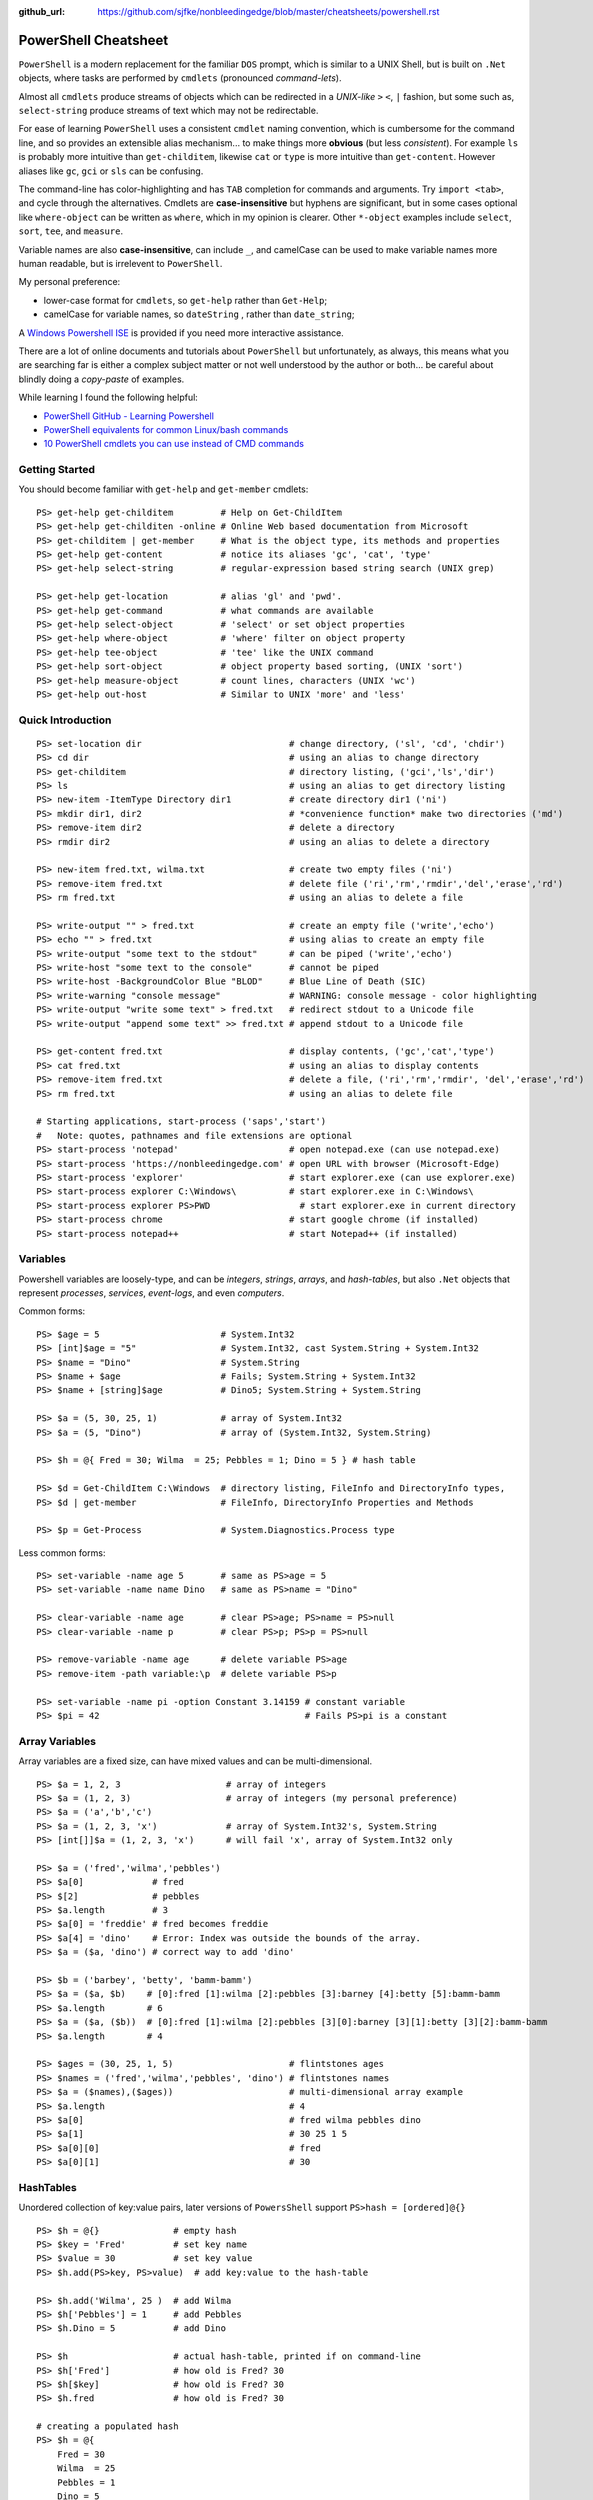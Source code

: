 :github_url: https://github.com/sjfke/nonbleedingedge/blob/master/cheatsheets/powershell.rst

*********************
PowerShell Cheatsheet
*********************

``PowerShell`` is a modern replacement for the familiar ``DOS`` prompt, which is similar to a UNIX Shell, but
is built on ``.Net`` objects, where tasks are performed by ``cmdlets`` (pronounced *command-lets*).

Almost all ``cmdlets`` produce streams of objects which can be redirected in a *UNIX-like* ``>`` ``<``, ``|`` fashion, but some
such as, ``select-string`` produce streams of text which may not be redirectable.

For ease of learning ``PowerShell`` uses a consistent ``cmdlet`` naming convention, which is cumbersome for the command line, 
and so provides an extensible alias mechanism... to make things more **obvious**  (but less *consistent*). 
For example ``ls`` is probably more intuitive than ``get-childitem``, likewise ``cat`` or ``type`` is more intuitive than ``get-content``.
However aliases like ``gc``, ``gci`` or ``sls`` can be confusing. 

The command-line has color-highlighting and has ``TAB`` completion for commands and arguments. Try ``import <tab>``, and cycle 
through the alternatives. Cmdlets are **case-insensitive** but hyphens are significant, but in some cases optional like ``where-object`` 
can be written as ``where``, which in my opinion is clearer. Other ``*-object`` examples include ``select``, ``sort``, ``tee``,  and ``measure``.

Variable names are also **case-insensitive**, can include ``_``, and camelCase can be used to make variable names more human readable, but is 
irrelevent to ``PowerShell``.

My personal preference:

* lower-case format for ``cmdlets``, so ``get-help`` rather than ``Get-Help``;
* camelCase for variable names, so ``dateString`` , rather than ``date_string``;

A `Windows Powershell ISE <https://docs.microsoft.com/en-us/powershell/scripting/components/ise/introducing-the-windows-powershell-ise?view=powershell-7>`_  
is provided if you need more interactive assistance.

There are a lot of online documents and tutorials about ``PowerShell`` but unfortunately, as always, this means what you are searching far is 
either a complex subject matter or not well understood by the author or both... be careful about blindly doing a *copy-paste* of examples.

While learning I found the following helpful:

* `PowerShell GitHub - Learning Powershell <https://github.com/PowerShell/PowerShell/tree/master/docs/learning-powershell>`_
* `PowerShell equivalents for common Linux/bash commands <https://mathieubuisson.github.io/powershell-linux-bash/>`_
* `10 PowerShell cmdlets you can use instead of CMD commands <https://www.techrepublic.com/article/pro-tip-migrate-to-powershell-from-cmd-with-these-common-cmdlets/>`_

Getting Started
===============

You should become familiar with ``get-help`` and ``get-member`` cmdlets::

   PS> get-help get-childitem         # Help on Get-ChildItem
   PS> get-help get-childiten -online # Online Web based documentation from Microsoft
   PS> get-childitem | get-member     # What is the object type, its methods and properties
   PS> get-help get-content           # notice its aliases 'gc', 'cat', 'type'
   PS> get-help select-string         # regular-expression based string search (UNIX grep)
   
   PS> get-help get-location          # alias 'gl' and 'pwd'.
   PS> get-help get-command           # what commands are available
   PS> get-help select-object         # 'select' or set object properties
   PS> get-help where-object          # 'where' filter on object property
   PS> get-help tee-object            # 'tee' like the UNIX command
   PS> get-help sort-object           # object property based sorting, (UNIX 'sort')
   PS> get-help measure-object        # count lines, characters (UNIX 'wc')
   PS> get-help out-host              # Similar to UNIX 'more' and 'less'

Quick Introduction
==================

::

   PS> set-location dir                            # change directory, ('sl', 'cd', 'chdir')
   PS> cd dir                                      # using an alias to change directory
   PS> get-childitem                               # directory listing, ('gci','ls','dir')
   PS> ls                                          # using an alias to get directory listing
   PS> new-item -ItemType Directory dir1           # create directory dir1 ('ni')
   PS> mkdir dir1, dir2                            # *convenience function* make two directories ('md')
   PS> remove-item dir2                            # delete a directory
   PS> rmdir dir2                                  # using an alias to delete a directory
   
   PS> new-item fred.txt, wilma.txt                # create two empty files ('ni')
   PS> remove-item fred.txt                        # delete file ('ri','rm','rmdir','del','erase','rd')
   PS> rm fred.txt                                 # using an alias to delete a file
   
   PS> write-output "" > fred.txt                  # create an empty file ('write','echo')
   PS> echo "" > fred.txt                          # using alias to create an empty file
   PS> write-output "some text to the stdout"      # can be piped ('write','echo')
   PS> write-host "some text to the console"       # cannot be piped
   PS> write-host -BackgroundColor Blue "BLOD"     # Blue Line of Death (SIC)
   PS> write-warning "console message"             # WARNING: console message - color highlighting
   PS> write-output "write some text" > fred.txt   # redirect stdout to a Unicode file
   PS> write-output "append some text" >> fred.txt # append stdout to a Unicode file
   
   PS> get-content fred.txt                        # display contents, ('gc','cat','type')
   PS> cat fred.txt                                # using an alias to display contents
   PS> remove-item fred.txt                        # delete a file, ('ri','rm','rmdir', 'del','erase','rd')
   PS> rm fred.txt                                 # using an alias to delete file
   
   # Starting applications, start-process ('saps','start')
   #   Note: quotes, pathnames and file extensions are optional
   PS> start-process 'notepad'                     # open notepad.exe (can use notepad.exe)
   PS> start-process 'https://nonbleedingedge.com' # open URL with browser (Microsoft-Edge)
   PS> start-process 'explorer'                    # start explorer.exe (can use explorer.exe)
   PS> start-process explorer C:\Windows\          # start explorer.exe in C:\Windows\
   PS> start-process explorer PS>PWD                 # start explorer.exe in current directory
   PS> start-process chrome                        # start google chrome (if installed)
   PS> start-process notepad++                     # start Notepad++ (if installed)


Variables
=========

Powershell variables are loosely-type, and can be *integers*, *strings*, *arrays*, and *hash-tables*, but also ``.Net`` objects that represent 
*processes*, *services*, *event-logs*, and even *computers*.

Common forms::

   PS> $age = 5                       # System.Int32
   PS> [int]$age = "5"                # System.Int32, cast System.String + System.Int32
   PS> $name = "Dino"                 # System.String
   PS> $name + $age                   # Fails; System.String + System.Int32
   PS> $name + [string]$age           # Dino5; System.String + System.String

   PS> $a = (5, 30, 25, 1)            # array of System.Int32
   PS> $a = (5, "Dino")               # array of (System.Int32, System.String)

   PS> $h = @{ Fred = 30; Wilma  = 25; Pebbles = 1; Dino = 5 } # hash table
   
   PS> $d = Get-ChildItem C:\Windows  # directory listing, FileInfo and DirectoryInfo types, 
   PS> $d | get-member                # FileInfo, DirectoryInfo Properties and Methods
   
   PS> $p = Get-Process               # System.Diagnostics.Process type

Less common forms::
 
   PS> set-variable -name age 5       # same as PS>age = 5
   PS> set-variable -name name Dino   # same as PS>name = "Dino"
 
   PS> clear-variable -name age       # clear PS>age; PS>name = PS>null
   PS> clear-variable -name p         # clear PS>p; PS>p = PS>null
   
   PS> remove-variable -name age      # delete variable PS>age
   PS> remove-item -path variable:\p  # delete variable PS>p
   
   PS> set-variable -name pi -option Constant 3.14159 # constant variable
   PS> $pi = 42                                       # Fails PS>pi is a constant


Array Variables
===============

Array variables are a fixed size, can have mixed values and can be multi-dimensional.

::
  
   PS> $a = 1, 2, 3                    # array of integers
   PS> $a = (1, 2, 3)                  # array of integers (my personal preference)
   PS> $a = ('a','b','c')
   PS> $a = (1, 2, 3, 'x')             # array of System.Int32's, System.String
   PS> [int[]]$a = (1, 2, 3, 'x')      # will fail 'x', array of System.Int32 only
   
   PS> $a = ('fred','wilma','pebbles')
   PS> $a[0]             # fred
   PS> $[2]              # pebbles
   PS> $a.length         # 3
   PS> $a[0] = 'freddie' # fred becomes freddie
   PS> $a[4] = 'dino'    # Error: Index was outside the bounds of the array.
   PS> $a = ($a, 'dino') # correct way to add 'dino'
   
   PS> $b = ('barbey', 'betty', 'bamm-bamm')
   PS> $a = ($a, $b)    # [0]:fred [1]:wilma [2]:pebbles [3]:barney [4]:betty [5]:bamm-bamm 
   PS> $a.length        # 6
   PS> $a = ($a, ($b))  # [0]:fred [1]:wilma [2]:pebbles [3][0]:barney [3][1]:betty [3][2]:bamm-bamm 
   PS> $a.length        # 4
   
   PS> $ages = (30, 25, 1, 5)                      # flintstones ages
   PS> $names = ('fred','wilma','pebbles', 'dino') # flintstones names
   PS> $a = ($names),($ages))                      # multi-dimensional array example
   PS> $a.length                                   # 4
   PS> $a[0]                                       # fred wilma pebbles dino
   PS> $a[1]                                       # 30 25 1 5
   PS> $a[0][0]                                    # fred
   PS> $a[0][1]                                    # 30
   
   
HashTables
==========

Unordered collection of key:value pairs, later versions of ``PowersShell`` support ``PS>hash = [ordered]@{}``

::

   PS> $h = @{}              # empty hash
   PS> $key = 'Fred'         # set key name
   PS> $value = 30           # set key value
   PS> $h.add(PS>key, PS>value)  # add key:value to the hash-table
   
   PS> $h.add('Wilma', 25 )  # add Wilma
   PS> $h['Pebbles'] = 1     # add Pebbles
   PS> $h.Dino = 5           # add Dino
   
   PS> $h                    # actual hash-table, printed if on command-line
   PS> $h['Fred']            # how old is Fred? 30
   PS> $h[$key]              # how old is Fred? 30
   PS> $h.fred               # how old is Fred? 30
   
   # creating a populated hash
   PS> $h = @{
       Fred = 30
       Wilma  = 25
       Pebbles = 1
       Dino = 5
   }
   
   # creating a populated hash, one-liner
   PS> $h = @{ Fred = 30; Wilma = 25; Pebbles = 1; Dino = 5 }
   
   PS> $h.keys            # unordered: Dino, Pebbles, Fred, Wilma
   PS> $h.values          # unordered: 5, 1, 30, 25 (but same as $h.keys order)
   
   # key order is random
   PS> foreach($key in $h.keys) {
       write-output ('{0} Flintstone is {1:D} years old' -f $key, $h[$key])
   }
   
   # ascending alphabetic order (Dino, Fred, Pebbles, Wilma)
   PS> foreach($key in $h.keys | sort) {
       write-output ('{0} Flintstone is {1:D} years old' -f $key, $h[$key])
   }
   
   # descending alphabetic order (Wilma, Pebbles, Fred, Dino)
   PS> foreach($key in $h.keys | sort -descending) {
       write-output ('{0} Flintstone is {1:D} years old' -f $key, $h[$key])
   }
   
   # specfific order (Fred, Wilma, Pebbles, Dino)
   PS> $keys = ('fred', 'wilma', 'pebbles', 'dino')
   for ($i = 0; $i -lt $keys.length; $i++) {
      write-output ('{0} Flintstone is {1:D} years old' -f $keys[$i], $h[$keys[$i]])
   }
   
   PS> if ($h.ContainsKey('fred')) { ... }   # true 
   PS> if ($h.ContainsKey('barney')) { ... } # false
   
   PS> $h.remove('Dino')                # remove Dino, because he ran away
   PS> $h.clear()                       # family deceased

Excellent review of PowerShell HashTables:

* `Powershell: Everything you wanted to know about hashtables <https://powershellexplained.com/2016-11-06-powershell-hashtable-everything-you-wanted-to-know-about/>`_

PowerShell Environment
======================

::

   PS> get-childitem variable:        # list PowerShell environment variables, 'PSHome', 'PWD' etc.
   PS> $pshome                        # variable containing which PowerShell and version
   PS> $pwd                           # variable containing the working directory
   
   PS> get-childitem env:             # get 'cmd.exe' enviroment variables, UCASE by convention
   PS> $env:SystemRoot                # variable containing C:\Windows
   PS> $env:COMPUTERNAME              # variable containing MYLAPTOP001
   PS> $env:USERNAME                  # variable containing username
   PS> $env:TMP, $env:TEMP            # variable containingtemp directory
   PS> $env:LIB_PATH='/usr/local/lib' # setting LIB_PATH variable 
   
   PS> $psversiontable                # variable containing PowerShell version information.
   PS> get-host                       # PowerShell version information.

Processes
=========

::

   PS> get-process | get-member                                       # show returned object
   PS> get-process | select -first 10                                 # first 10 processes
   PS> get-process | select -last 10                                  # last 10 processes
   PS> get-process | sort -property ws | select -last 10              # last 10 sorted
   PS> get-process | sort -property ws | select -first 10             # first 10 sorted
   PS> get-process | sort -property ws -descending | select -first 10 # reverse sort first 10
   PS> get-process | where {PS>_.processname -match "^p.*"}             # all processes starting with "p"
   PS> get-process | select -property Name,Id,WS | out-host -paging   # paged (more/less) output
   PS> get-process | out-gridview                                     # interactive static table view

Viewing Files
=============
::

   PS> get-content <file> | select -last 20             # get last 20 lines
   PS> get-content <file> -wait                         # tailing a log-file
   PS> get-content <file> | select -first 10            # first 10 lines
   PS> get-content <file> | select -last 10             # last 10 lines
   
   PS> get-content <file> | measure -line -word         # count lines, words   
   PS> get-content <file> | measure -character          # count characters   
 
   PS> select-string 'str1' <file>                      # all lines containing 'str1'
   PS> select-string -NotMatch 'str1' <file>            # all lines *not* containing 'str1'
   PS> select-string ('str1','str2') <file>             # all lines containing 'str1' or 'str2'
   PS> select-string -NotMatch ('str1','str2') <file>   # all lines *not* containing 'str1' or 'str2'
   PS> select-string <regex> <file> | select -last 10   # last 10 lines containing <regex>
   
   PS> select-string <regex> <file> | select -first 10  # first 10 lines containing <regex>
   PS> select-string <regex> <file> | select -last 10   # last 10 lines containing of <regex>


Computer Information
====================
::

   # Classnames: Win32_BIOS, Win32_Processor, Win32_ComputerSystem, Win32_LocalTime, 
   #             Win32_LogicalDisk, Win32_LogonSession, Win32_QuickFixEngineering, Win32_Service

   PS> get-ciminstance -classname Win32_BIOS                # bios version
   PS> get-ciminstance -classname Win32_Processor           # processor information
   PS> get-ciminstance -classname Win32_ComputerSystem      # computer name, model etc.
   PS> get-ciminstance -classname Win32_QuickFixEngineering # hotfixes installed on which date
   PS> get-ciminstance -classname Win32_QuickFixEngineering -property HotFixID | select -property hotfixid

Windows EventLog
================

::

   PS> get-eventlog -list                                                    # list a summary of the events
   PS> get-eventlog -logname system -newest 5                                # last 5 system events
   PS> get-eventlog -logname system -entrytype error | out-host -paging      # system error events
   
   PS> get-eventlog -logname application | out-host -paging                  # application events 
   PS> get-eventlog -logname application -Index 14338 | select -Property *   # details of application event 14338

   PS> PS>events = get-eventlog -logname system -newest 1000                   # capture last 1000 system events
   PS> PS>events | group -property source -noelement | sort -property count -descending # categorize them
   
   PS> get-eventlog -logname application -source MSSQLSERVER | out-host -paging
   PS> get-eventlog -logname application -source MSSQLSERVER -after 18/6/2019 | out-host -paging
   
   # Gets events from event logs and event tracing log files (less useful)
   PS> (Get-WinEvent -ListLog Application).ProviderNames | out-host -paging # who is writing Application logs
   
   PS> get-winevent -filterhashtable @{logname='application'} | get-member
   
   PS> get-winevent -filterhashtable @{logname='application'; providername='MSSQLSERVER'} | out-host -paging
   PS> get-winevent -filterhashtable @{logname='application'; providername='MSSQLSERVER'} | where {PS>_.Message -like '*error*'} | out-host -paging

* `Event Log Parsing <http://colleenmorrow.com/2012/09/20/parsing-windows-event-logs-with-powershell/>`_
* `Get-WinEvent <https://docs.microsoft.com/en-us/powershell/module/Microsoft.PowerShell.Diagnostics/Get-WinEvent>`_

HotFixes
========

::

   PS> get-hotfix                    # list all installed hot fixes 
   PS> get-hotfix -Id KB4516115      # when was hotfix installed
   
   # To get hotfix details (random choice, happens to be an Adobe Flash update)
   PS> start-process "https://www.catalog.update.microsoft.com/Search.aspx?q=KB4516115" 


Command Line History
====================

You can recall and repeat commands::

   PS> get-history
   PS> invoke-history 1
   PS> get-history | select-string -pattern 'ping'
   PS> get-history | where {PS>_.CommandLine -like "*ping*"} 
   PS> get-history | format-list -property *               # execution time and status             
   PS> get-history -count 100                              # get 100 lines
   PS> clear-history
   
CSV Files
=========

Powershell provides ``cmdlets`` for handling these which avoid importing into ``Excel`` and ``MS Access``.
The ``out-gridview`` renders the output the data in an interactive table. 

::

   PS> import-csv -Path file.csv -Delimeter "`t" | out-gridview # load and display a <TAB> separated file.
   PS> import-csv -Path file.csv -Delimeter ";" | out-gridview  # load and display a ';' separated file.
   
   PS> get-content file.csv
       Name;Age
       Fred;30
       Wilma;25
       Pebbles;1
       Dino;5
   PS> $f = import-csv -delimiter ';' file.csv
   PS> $f.Name    # Fred Wilma Pebbles Dino
   PS> $f[1].Name # Wilma
   PS> $f.Age     # 30 25 1 5
   PS> $f[3].Age  # 5
   PS> for ($i =0; $i -lt $f.length; $i++) { 
           write-output("{0,-7} is {1:D} years" -f $f[$i].Name, $f[$i].Age) 
       }

Formatting Output
=================

Very similar to Python ``-f`` operator, examples use ``write-host`` but can be used with other cmdlets, such as assigment.
Specified as ``{<index>, <alignment><width>:<format_spec>}``

::

   PS> $shortText = "Align me"
   PS> $longerText = "Please Align me, but I am very wide"
   
   PS> write-host("{0,-20}" -f $shortText)         # Left-align; no overflow.
   PS> write-host("{0,20}"  -f $shortText)         # Right-align; no overflow.
   PS> write-host("{0,-20}" -f $longerText)        # Left-align; data overflows width.
   
   PS> write-host("Room: {0:D}" -f 232)            # Room: 232
   PS> write-host("Invoice No.: {0:D8}" -f 17)     # Invoice No.: 00000017
   PS> $invoice = "{0}-{1}" -f 00017, 007          # (integers) so invoice = 17-7  
   PS> $invoice = "{0}-{1}" -f '00017', '007'      # (strings) so invoice = 00017-007  
   
   PS> write-host("Temp: {0:F}°C" -f 18.456)       # Temp: 18.46°C
   PS> write-host("Grade: {0:p}" -f 0.875)         # Grade: 87.50%
   PS> write-host('Grade: {0:p0}' -f 0.875)        # Grade: 88%  
   PS> write-host('{1}: {0:p0}' -f 0.875, 'Maths') # Maths: 88%
   
   # Custom formats
   PS> write-output('{1:00000}' -f 'x', 1234)      # 01234
   PS> write-output('{0:0.000}' -f [Math]::Pi)     # 3.142
   PS> write-output('{0:00.0000}' -f 1.23)         # 01.2300
   PS> write-host('{0:####}' -f 1234.567)          # 1235
   PS> write-host('{0:####.##}' -f 1234.567)       # 1234.57
   PS> write-host('{0:#,#}' -f 1234567)            # 1,234,567
   PS> write-host('{0:#,#.##}' -f 1234567.891)     # 1,234,567.89
   
   PS> write-host('{0:000}:{1}' -f 7, 'Bond')      # 007:Bond
   
   PS> get-date -Format 'yyyy-MM-dd:hh:mm:ss'      # 2020-04-27T07:19:05
   PS> get-date -Format 'yyyy-MM-dd:HH:mm:ss'      # 2020-04-27T19:19:05
   PS> get-date -UFormat "%A %m/%d/%Y %R %Z"       # Monday 04/27/2020 19:19 +02

More examples:
* `Formatting Output <http://powershellprimer.com/html/0013.html>`_
* `Get-Date <https://docs.microsoft.com/en-us/powershell/module/microsoft.powershell.utility/get-date?view=powershell-6>`_
